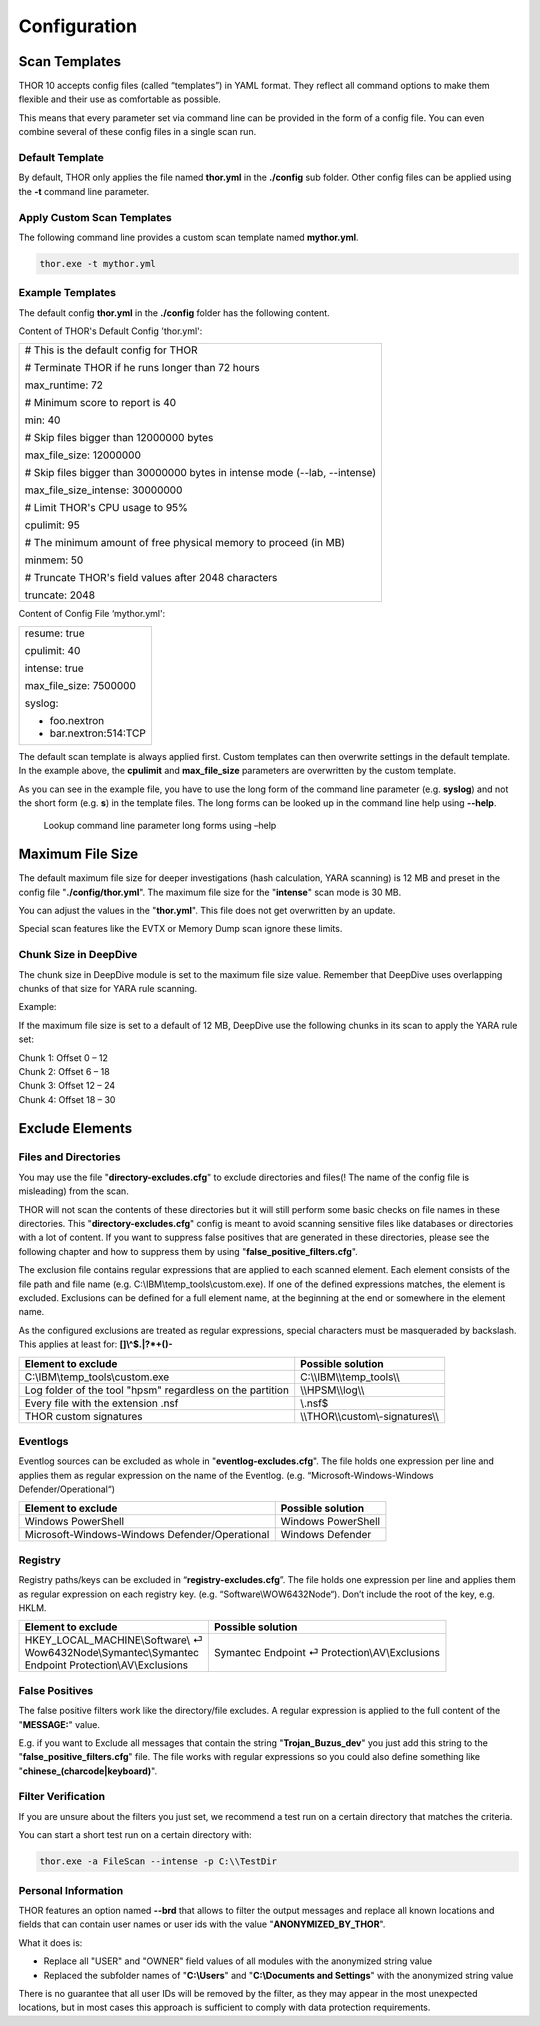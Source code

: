 Configuration
=============

Scan Templates
--------------

THOR 10 accepts config files (called “templates”) in YAML format. They
reflect all command options to make them flexible and their use as
comfortable as possible.

This means that every parameter set via command line can be provided in
the form of a config file. You can even combine several of these config
files in a single scan run.

Default Template
^^^^^^^^^^^^^^^^

By default, THOR only applies the file named **thor.yml** in the
**./config** sub folder. Other config files can be applied using the
**-t** command line parameter.

Apply Custom Scan Templates
^^^^^^^^^^^^^^^^^^^^^^^^^^^

The following command line provides a custom scan template named
**mythor.yml**.

.. code:: batch
   
   thor.exe -t mythor.yml

Example Templates
^^^^^^^^^^^^^^^^^

The default config **thor.yml** in the **./config** folder has the
following content.

Content of THOR's Default Config 'thor.yml':

+------------------------------------------------------------------------------+
| # This is the default config for THOR                                        |
|                                                                              |
| # Terminate THOR if he runs longer than 72 hours                             |
|                                                                              |
| max\_runtime: 72                                                             |
|                                                                              |
| # Minimum score to report is 40                                              |
|                                                                              |
| min: 40                                                                      |
|                                                                              |
| # Skip files bigger than 12000000 bytes                                      |
|                                                                              |
| max\_file\_size: 12000000                                                    |
|                                                                              |
| # Skip files bigger than 30000000 bytes in intense mode (--lab, --intense)   |
|                                                                              |
| max\_file\_size\_intense: 30000000                                           |
|                                                                              |
| # Limit THOR's CPU usage to 95%                                              |
|                                                                              |
| cpulimit: 95                                                                 |
|                                                                              |
| # The minimum amount of free physical memory to proceed (in MB)              |
|                                                                              |
| minmem: 50                                                                   |
|                                                                              |
| # Truncate THOR's field values after 2048 characters                         |
|                                                                              |
| truncate: 2048                                                               |
+------------------------------------------------------------------------------+

Content of Config File ‘mythor.yml':

+----------------------------+
| resume: true               |
|   			     |
| cpulimit: 40               |
|			     |
| intense: true              |
|		             |
| max\_file\_size: 7500000   |
|			     |
| syslog:                    |
|			     |
| - foo.nextron              |
|			     |
| - bar.nextron:514:TCP      |
+----------------------------+

The default scan template is always applied first. Custom templates can
then overwrite settings in the default template. In the example above,
the **cpulimit** and **max\_file\_size** parameters are overwritten by
the custom template.

As you can see in the example file, you have to use the long form of the
command line parameter (e.g. **syslog**) and not the short form (e.g.
**s**) in the template files. The long forms can be looked up in the
command line help using **--help**.

.. figure:: ../images/image20.png
   :target: ../_images/image20.png
   :alt: Lookup command line parameter long forms using -help

   Lookup command line parameter long forms using –help

Maximum File Size
-----------------

The default maximum file size for deeper investigations (hash
calculation, YARA scanning) is 12 MB and preset in the config file
"**./config/thor.yml**". The maximum file size for the
"**intense**" scan mode is 30 MB.

You can adjust the values in the "**thor.yml**". This file does not
get overwritten by an update.

Special scan features like the EVTX or Memory Dump scan ignore these
limits.

Chunk Size in DeepDive
^^^^^^^^^^^^^^^^^^^^^^

The chunk size in DeepDive module is set to the maximum file size value.
Remember that DeepDive uses overlapping chunks of that size for YARA
rule scanning.

Example:

If the maximum file size is set to a default of 12 MB, DeepDive use the
following chunks in its scan to apply the YARA rule set:

| Chunk 1: Offset 0 – 12
| Chunk 2: Offset 6 – 18
| Chunk 3: Offset 12 – 24
| Chunk 4: Offset 18 – 30

Exclude Elements
----------------

Files and Directories
^^^^^^^^^^^^^^^^^^^^^

You may use the file "**directory-excludes.cfg**" to exclude directories
and files(! The name of the config file is misleading) from the scan.

THOR will not scan the contents of these directories but it will still
perform some basic checks on file names in these directories. This
"**directory-excludes.cfg**" config is meant to avoid scanning
sensitive files like databases or directories with a lot of content. If
you want to suppress false positives that are generated in these
directories, please see the following chapter and how to suppress them
by using "**false\_positive\_filters.cfg**".

The exclusion file contains regular expressions that are applied to each
scanned element. Each element consists of the file path and file name
(e.g. C:\\IBM\\temp\_tools\\custom.exe). If one of the defined
expressions matches, the element is excluded. Exclusions can be defined
for a full element name, at the beginning at the end or somewhere in the
element name.

As the configured exclusions are treated as regular expressions, special
characters must be masqueraded by backslash. This applies at least for:
**[]\\^$.\|?\*+()-**

+-------------------------------------------------------------+---------------------------------------+
| Element to exclude                                          | Possible solution                     |
+=============================================================+=======================================+
| C:\\IBM\\temp\_tools\\custom.exe                            | C:\\\\IBM\\\\temp\_tools\\\\          |
+-------------------------------------------------------------+---------------------------------------+
| Log folder of the tool "hpsm" regardless on the partition   | \\\\HPSM\\\\log\\\\                   |
+-------------------------------------------------------------+---------------------------------------+
| Every file with the extension .nsf                          | \\.nsf$                               |
+-------------------------------------------------------------+---------------------------------------+
| THOR custom signatures                                      | \\\\THOR\\\\custom\\-signatures\\\\   |
+-------------------------------------------------------------+---------------------------------------+

Eventlogs
^^^^^^^^^

Eventlog sources can be excluded as whole in
"**eventlog-excludes.cfg**". The file holds one expression per line
and applies them as regular expression on the name of the Eventlog.
(e.g. “Microsoft-Windows-Windows Defender/Operational“)

+--------------------------------------------------+----------------------+
| Element to exclude                               | Possible solution    |
+==================================================+======================+
| Windows PowerShell                               | Windows PowerShell   |
+--------------------------------------------------+----------------------+
| Microsoft-Windows-Windows Defender/Operational   | Windows Defender     |
+--------------------------------------------------+----------------------+

Registry
^^^^^^^^

Registry paths/keys can be excluded in “\ **registry-excludes.cfg**\ ”.
The file holds one expression per line and applies them as regular
expression on each registry key. (e.g. “Software\\WOW6432Node“). Don’t
include the root of the key, e.g. HKLM.

+---------------------------------------+--------------------------------------------------+
| Element to exclude                    | Possible solution                                |
+=======================================+==================================================+
| | HKEY\_LOCAL\_MACHINE\\Software\\ ⏎  | Symantec Endpoint ⏎ Protection\\AV\\Exclusions   |
| | Wow6432Node\\Symantec\\Symantec     |                                                  |
| | Endpoint Protection\\AV\\Exclusions |                                                  |
+---------------------------------------+--------------------------------------------------+

False Positives
^^^^^^^^^^^^^^^

The false positive filters work like the directory/file excludes. A
regular expression is applied to the full content of the "**MESSAGE:**"
value.

E.g. if you want to Exclude all messages that contain the string
"**Trojan\_Buzus\_dev**" you just add this string to the
"**false\_positive\_filters.cfg**" file. The file works with regular
expressions so you could also define something like
"**chinese\_(charcode\|keyboard)**".

Filter Verification
^^^^^^^^^^^^^^^^^^^

If you are unsure about the filters you just set, we recommend a test
run on a certain directory that matches the criteria.

You can start a short test run on a certain directory with:

.. code:: batch
   
   thor.exe -a FileScan --intense -p C:\\TestDir

Personal Information
^^^^^^^^^^^^^^^^^^^^

THOR features an option named **--brd** that allows to filter the output
messages and replace all known locations and fields that can contain
user names or user ids with the value "**ANONYMIZED\_BY\_THOR**".

What it does is:

* Replace all "USER" and "OWNER" field values of all modules with the anonymized string value
* Replaced the subfolder names of "**C:\\Users**" and "**C:\\Documents and Settings**" with the anonymized string value

There is no guarantee that all user IDs will be removed by the filter,
as they may appear in the most unexpected locations, but in most cases
this approach is sufficient to comply with data protection requirements.
